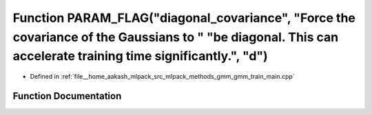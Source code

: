 .. _exhale_function_gmm__train__main_8cpp_1a14a3b200d609f1cf501d1a54c302d237:

Function PARAM_FLAG("diagonal_covariance", "Force the covariance of the Gaussians to " "be diagonal. This can accelerate training time significantly.", "d")
============================================================================================================================================================

- Defined in :ref:`file__home_aakash_mlpack_src_mlpack_methods_gmm_gmm_train_main.cpp`


Function Documentation
----------------------


.. doxygenfunction:: PARAM_FLAG("diagonal_covariance", "Force the covariance of the Gaussians to " "be diagonal. This can accelerate training time significantly.", "d")
